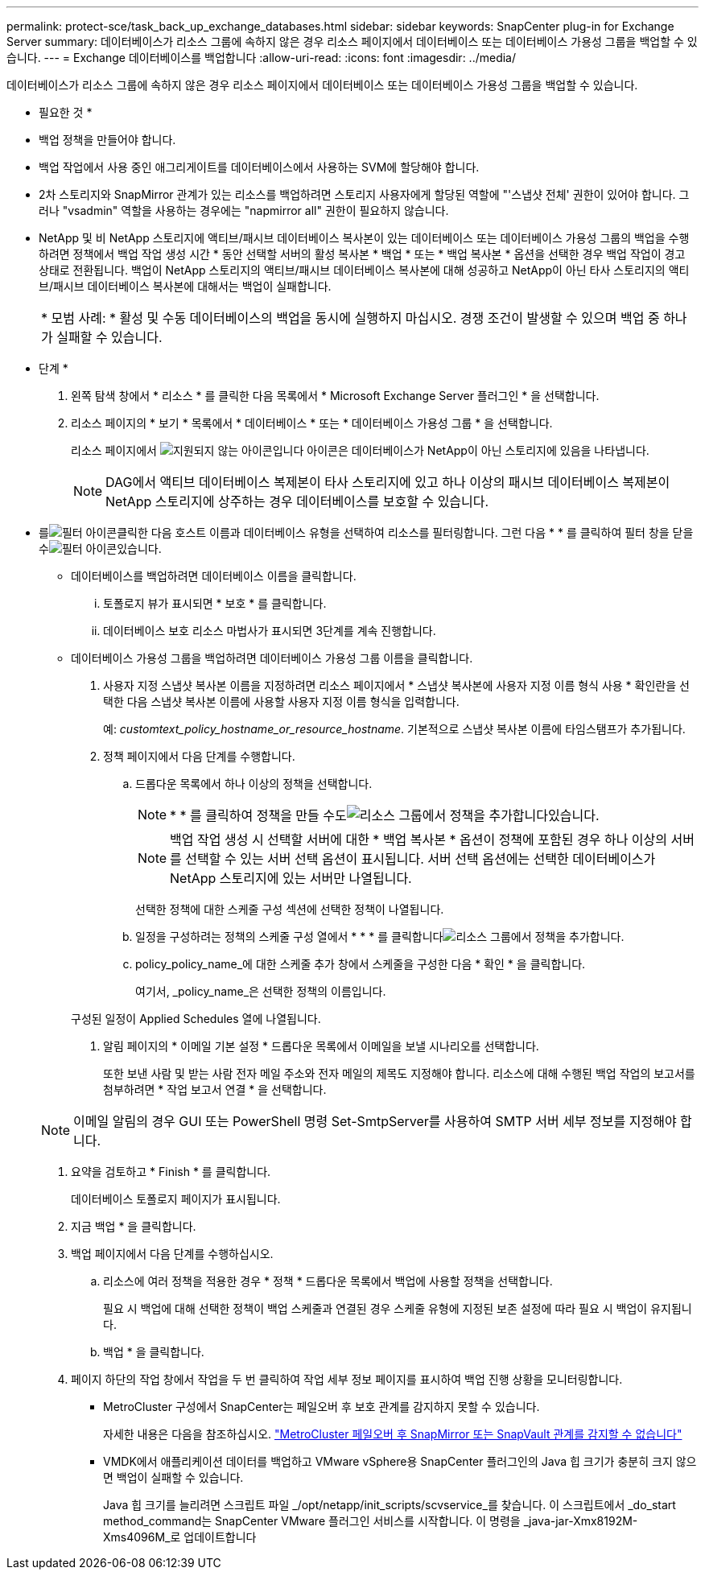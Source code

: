 ---
permalink: protect-sce/task_back_up_exchange_databases.html 
sidebar: sidebar 
keywords: SnapCenter plug-in for Exchange Server 
summary: 데이터베이스가 리소스 그룹에 속하지 않은 경우 리소스 페이지에서 데이터베이스 또는 데이터베이스 가용성 그룹을 백업할 수 있습니다. 
---
= Exchange 데이터베이스를 백업합니다
:allow-uri-read: 
:icons: font
:imagesdir: ../media/


[role="lead"]
데이터베이스가 리소스 그룹에 속하지 않은 경우 리소스 페이지에서 데이터베이스 또는 데이터베이스 가용성 그룹을 백업할 수 있습니다.

* 필요한 것 *

* 백업 정책을 만들어야 합니다.
* 백업 작업에서 사용 중인 애그리게이트를 데이터베이스에서 사용하는 SVM에 할당해야 합니다.
* 2차 스토리지와 SnapMirror 관계가 있는 리소스를 백업하려면 스토리지 사용자에게 할당된 역할에 "'스냅샷 전체' 권한이 있어야 합니다. 그러나 "vsadmin" 역할을 사용하는 경우에는 "napmirror all" 권한이 필요하지 않습니다.
* NetApp 및 비 NetApp 스토리지에 액티브/패시브 데이터베이스 복사본이 있는 데이터베이스 또는 데이터베이스 가용성 그룹의 백업을 수행하려면 정책에서 백업 작업 생성 시간 * 동안 선택할 서버의 활성 복사본 * 백업 * 또는 * 백업 복사본 * 옵션을 선택한 경우 백업 작업이 경고 상태로 전환됩니다. 백업이 NetApp 스토리지의 액티브/패시브 데이터베이스 복사본에 대해 성공하고 NetApp이 아닌 타사 스토리지의 액티브/패시브 데이터베이스 복사본에 대해서는 백업이 실패합니다.
+
|===


| * 모범 사례: * 활성 및 수동 데이터베이스의 백업을 동시에 실행하지 마십시오. 경쟁 조건이 발생할 수 있으며 백업 중 하나가 실패할 수 있습니다. 
|===


* 단계 *

. 왼쪽 탐색 창에서 * 리소스 * 를 클릭한 다음 목록에서 * Microsoft Exchange Server 플러그인 * 을 선택합니다.
. 리소스 페이지의 * 보기 * 목록에서 * 데이터베이스 * 또는 * 데이터베이스 가용성 그룹 * 을 선택합니다.
+
리소스 페이지에서 image:../media/not_supported_icon.png["지원되지 않는 아이콘입니다"] 아이콘은 데이터베이스가 NetApp이 아닌 스토리지에 있음을 나타냅니다.

+

NOTE: DAG에서 액티브 데이터베이스 복제본이 타사 스토리지에 있고 하나 이상의 패시브 데이터베이스 복제본이 NetApp 스토리지에 상주하는 경우 데이터베이스를 보호할 수 있습니다.

+
* 를image:../media/filter_icon.gif["필터 아이콘"]클릭한 다음 호스트 이름과 데이터베이스 유형을 선택하여 리소스를 필터링합니다. 그런 다음 * * 를 클릭하여 필터 창을 닫을 수image:../media/filter_icon.gif["필터 아이콘"]있습니다.

+
** 데이터베이스를 백업하려면 데이터베이스 이름을 클릭합니다.
+
... 토폴로지 뷰가 표시되면 * 보호 * 를 클릭합니다.
... 데이터베이스 보호 리소스 마법사가 표시되면 3단계를 계속 진행합니다.


** 데이터베이스 가용성 그룹을 백업하려면 데이터베이스 가용성 그룹 이름을 클릭합니다.


. 사용자 지정 스냅샷 복사본 이름을 지정하려면 리소스 페이지에서 * 스냅샷 복사본에 사용자 지정 이름 형식 사용 * 확인란을 선택한 다음 스냅샷 복사본 이름에 사용할 사용자 지정 이름 형식을 입력합니다.
+
예: _customtext_policy_hostname_or_resource_hostname_. 기본적으로 스냅샷 복사본 이름에 타임스탬프가 추가됩니다.

. 정책 페이지에서 다음 단계를 수행합니다.
+
.. 드롭다운 목록에서 하나 이상의 정책을 선택합니다.
+

NOTE: * * 를 클릭하여 정책을 만들 수도image:../media/add_policy_from_resourcegroup.gif["리소스 그룹에서 정책을 추가합니다"]있습니다.

+

NOTE: 백업 작업 생성 시 선택할 서버에 대한 * 백업 복사본 * 옵션이 정책에 포함된 경우 하나 이상의 서버를 선택할 수 있는 서버 선택 옵션이 표시됩니다. 서버 선택 옵션에는 선택한 데이터베이스가 NetApp 스토리지에 있는 서버만 나열됩니다.



+
선택한 정책에 대한 스케줄 구성 섹션에 선택한 정책이 나열됩니다.

+
.. 일정을 구성하려는 정책의 스케줄 구성 열에서 * * * 를 클릭합니다image:../media/add_policy_from_resourcegroup.gif["리소스 그룹에서 정책을 추가합니다"].
.. policy_policy_name_에 대한 스케줄 추가 창에서 스케줄을 구성한 다음 * 확인 * 을 클릭합니다.
+
여기서, _policy_name_은 선택한 정책의 이름입니다.

+
구성된 일정이 Applied Schedules 열에 나열됩니다.



. 알림 페이지의 * 이메일 기본 설정 * 드롭다운 목록에서 이메일을 보낼 시나리오를 선택합니다.
+
또한 보낸 사람 및 받는 사람 전자 메일 주소와 전자 메일의 제목도 지정해야 합니다. 리소스에 대해 수행된 백업 작업의 보고서를 첨부하려면 * 작업 보고서 연결 * 을 선택합니다.

+

NOTE: 이메일 알림의 경우 GUI 또는 PowerShell 명령 Set-SmtpServer를 사용하여 SMTP 서버 세부 정보를 지정해야 합니다.

. 요약을 검토하고 * Finish * 를 클릭합니다.
+
데이터베이스 토폴로지 페이지가 표시됩니다.

. 지금 백업 * 을 클릭합니다.
. 백업 페이지에서 다음 단계를 수행하십시오.
+
.. 리소스에 여러 정책을 적용한 경우 * 정책 * 드롭다운 목록에서 백업에 사용할 정책을 선택합니다.
+
필요 시 백업에 대해 선택한 정책이 백업 스케줄과 연결된 경우 스케줄 유형에 지정된 보존 설정에 따라 필요 시 백업이 유지됩니다.

.. 백업 * 을 클릭합니다.


. 페이지 하단의 작업 창에서 작업을 두 번 클릭하여 작업 세부 정보 페이지를 표시하여 백업 진행 상황을 모니터링합니다.
+
** MetroCluster 구성에서 SnapCenter는 페일오버 후 보호 관계를 감지하지 못할 수 있습니다.
+
자세한 내용은 다음을 참조하십시오. https://kb.netapp.com/Advice_and_Troubleshooting/Data_Protection_and_Security/SnapCenter/Unable_to_detect_SnapMirror_or_SnapVault_relationship_after_MetroCluster_failover["MetroCluster 페일오버 후 SnapMirror 또는 SnapVault 관계를 감지할 수 없습니다"^]

** VMDK에서 애플리케이션 데이터를 백업하고 VMware vSphere용 SnapCenter 플러그인의 Java 힙 크기가 충분히 크지 않으면 백업이 실패할 수 있습니다.
+
Java 힙 크기를 늘리려면 스크립트 파일 _/opt/netapp/init_scripts/scvservice_를 찾습니다. 이 스크립트에서 _do_start method_command는 SnapCenter VMware 플러그인 서비스를 시작합니다. 이 명령을 _java-jar-Xmx8192M-Xms4096M_로 업데이트합니다




